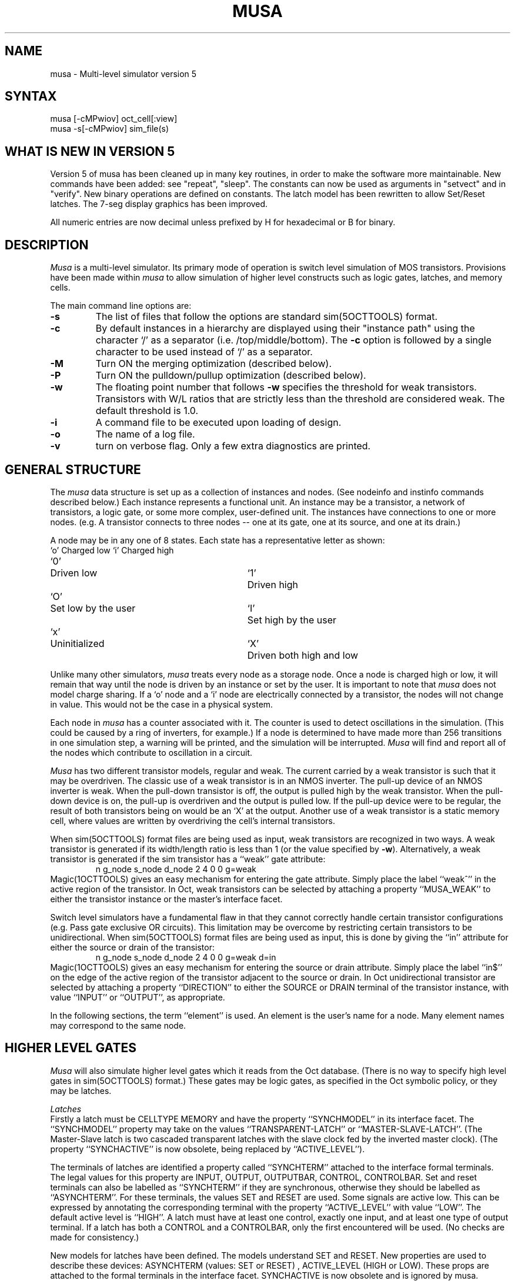 .TH MUSA 1OCTTOOLS "24 July 1989"
.SH NAME
musa \- Multi-level simulator version 5
.SH SYNTAX
musa [-cMPwiov] oct_cell[:view]
.br
musa -s[-cMPwiov] sim_file(s)

.SH WHAT IS NEW IN VERSION 5
Version 5 of musa has been cleaned up in many key routines, in order to make the software
more maintainable. New commands have been added: see "repeat", "sleep". The constants 
can now be used as arguments in "setvect" and in "verify". New binary operations are
defined on constants. The latch model has been rewritten to allow Set/Reset latches.
The 7-seg display graphics has been improved. 

All numeric entries are now decimal unless prefixed by H for hexadecimal
or B for binary.

.SH DESCRIPTION
.I Musa
is a multi-level simulator.  Its primary mode of operation is switch
level simulation of MOS transistors.  Provisions have been made within
.I musa
to allow simulation of higher level constructs such as logic gates,
latches, and memory cells. 
.PP
The main command line options are:
.TP
.B -s
The list of files that follow the options are standard sim(5OCTTOOLS) format.
.TP
.B -c
By default instances in a hierarchy are displayed using their
"instance path" using the character `/' as a separator (i.e.
/top/middle/bottom).  The \fB-c\fP option is followed by a single
character to be used instead of `/' as a separator.
.TP
.B -M
Turn ON the merging optimization (described below).
.TP
.B -P
Turn ON the pulldown/pullup optimization (described below).
.TP
.B -w
The floating point number that follows \fB-w\fP specifies the threshold
for weak transistors.  Transistors with W/L ratios that are strictly
less than the threshold are considered weak.  The default threshold is
1.0.
.TP
.B -i
A command file to be executed upon loading of design.
.TP
.B -o
The name of a log file.
.TP
.B -v
turn on verbose flag. Only a few extra diagnostics are printed.

.SH "GENERAL STRUCTURE"
.PP
The
.I musa
data structure is set up as a collection of instances and nodes.
(See nodeinfo and instinfo commands described below.)
Each instance represents a functional unit.  An instance may be a
transistor, a network of transistors, a logic gate, or some more
complex, user-defined unit.  The instances have connections to one
or more nodes.  (e.g. A transistor connects to three nodes -- one at its
gate, one at its source, and one at its drain.)
.PP
A node may be in any one of 8 states.  Each state has a representative
letter as shown:
.ta .5i 3i 3.5i
.nf
`o'	Charged low	`i'	Charged high
`0'	Driven low	`1'	Driven high
`O'	Set low by the user	`I'	Set high by the user
`x'	Uninitialized	`X'	Driven both high and low
.fi
.PP
Unlike many other simulators,
.I musa
treats every node as a storage node.  Once a node is charged high or
low, it will remain that way until the node is driven by an instance
or set by the user.  It is important to note that
.I musa
does not model charge sharing.  If a `o' node and a `i' node are
electrically connected by a transistor, the nodes will not change in
value.  This would not be the case in a physical system.
.PP
Each node in
.I musa
has a counter associated with it.  The counter is used to detect
oscillations in the simulation.  (This could be caused by a ring of
inverters, for example.)  If a node is determined to have made
more than 256 transitions in one simulation step, a warning will be
printed, and the simulation will be interrupted.
.I Musa
will find and report all of the nodes
which contribute to oscillation in a circuit.
.PP
.I Musa
has two different transistor models, regular and weak.  The current
carried by a weak transistor is such that it may be overdriven.
The classic use of a weak transistor is in an NMOS inverter.  The
pull-up device of an NMOS inverter is weak.  When the pull-down
transistor is off, the output is pulled high by the weak transistor.
When the pull-down device is on, the pull-up is overdriven and the
output is pulled low.  If the pull-up device were to be regular,
the result of both transistors being on would be an `X' at
the output.  Another use of a weak transistor is a static memory cell,
where values are written by overdriving the cell's internal transistors.
.PP
When sim(5OCTTOOLS) format files are being used as input, weak transistors
are recognized in two ways.  A weak transistor is generated if its
width/length ratio is less than 1 (or the value specified by \fB-w\fP).
Alternatively, a weak transistor
is generated if the sim transistor has a ``weak'' gate attribute:
.RS
n g_node s_node d_node 2 4 0 0 g=weak
.RE
Magic(1OCTTOOLS) gives an easy mechanism for entering the gate attribute.
Simply place the label ``weak^'' in the active region of the transistor.
In Oct, weak transistors can be selected by attaching a property
``MUSA_WEAK'' to either the transistor instance or the master's
interface facet.
.PP
Switch level simulators have a fundamental flaw in that they cannot
correctly handle certain transistor configurations (e.g. Pass gate
exclusive OR circuits).  This limitation may be overcome by restricting
certain transistors to be unidirectional.  When sim(5OCTTOOLS) format files
are being used as input, this is done by giving the ``in'' attribute
for either the source or drain of the transistor:
.RS
n g_node s_node d_node 2 4 0 0 g=weak d=in
.RE
Magic(1OCTTOOLS) gives an easy mechanism for entering the source or drain
attribute.
Simply place the label ``in$'' on the edge of the active region of the
transistor adjacent to the source or drain.
In Oct unidirectional transistor are selected by attaching a property
``DIRECTION'' to either the SOURCE or DRAIN terminal of the transistor
instance, with value ``INPUT'' or ``OUTPUT'', as appropriate.
.PP
In the following sections, the term ``element'' is used.
An element is the user's name for a node.
Many element names may correspond to the same node.

.SH HIGHER LEVEL GATES
.PP
.I Musa
will also simulate higher level gates which it reads from the Oct
database.  (There is no way to specify high level gates in sim(5OCTTOOLS)
format.)  These gates may be logic gates, as specified in the
Oct symbolic policy, or they may be latches.  
.PP
.I Latches
.br
Firstly a latch must be CELLTYPE MEMORY
and have the property ``SYNCHMODEL'' in its interface facet.
The ``SYNCHMODEL'' property may take on the values ``TRANSPARENT-LATCH''
or ``MASTER-SLAVE-LATCH''.  (The Master-Slave latch is two cascaded
transparent latches with the slave clock fed by the inverted master
clock). 
(The  property ``SYNCHACTIVE'' is now obsolete, being replaced by ``ACTIVE_LEVEL'').
.PP
The terminals of latches are identified a property called ``SYNCHTERM''
attached to the interface formal terminals.  The legal values for this
property are INPUT, OUTPUT, OUTPUTBAR, CONTROL, CONTROLBAR. Set and
reset terminals can also be labelled as ``SYNCHTERM'' if they are
synchronous, otherwise they should be labelled as ``ASYNCHTERM''. For
these terminals, the values SET and RESET are used. Some signals are
active low. This can be expressed by annotating the corresponding
terminal with the property ``ACTIVE_LEVEL'' with value ``LOW''. The
default active level is ``HIGH''.
A latch must have at least one control,
exactly one input, and at least one type of output terminal.
If a latch has both a CONTROL and a CONTROLBAR, only the first
encountered will be used.  (No checks are made for consistency.)
.PP
New models for latches have been defined. The models understand SET
and RESET. New properties are used to describe these devices:
ASYNCHTERM (values: SET or RESET) , ACTIVE_LEVEL (HIGH or LOW). These
props are attached to the formal terminals in the interface facet.
SYNCHACTIVE is now obsolete and is ignored by musa.
.PP
.I LED (Light Emitting Diode)
.br
A LED is a cell
with two terminals: ANODE and CATHODE (names are important here!!). It
has CELLTYPE = "I/O" and I/O-MODEL="LED". It can have the property
LED_COLOR with value of "RED", "GREEN" or "YELLOW", with "RED"
being the default. The LED is displayed in the "panel-window". The
placement inside the panel window is determined by the translation
of the instance of the LED (in oct units). A label is printed to the
right of the LED. The label is either the name of the LED instance or
the value of the LED_LABEL property attached to the instance.
.PP
Each LED has three color intensities: bright , dim , and dark. 
The bright color is
used when the LED is on, that is ANODE is 1 and CATHODE is 0. The dim
color is used when either the anode or the cathode is a X and the dark
color in all the other cases.
The LED behaves as an infinite impedance probe, that is it does not
affect the simulation, but it provides an easy way to monitor the
behavior of the circuit.
.PP
.I Seven Segment Display
.br
A seven segment display has nine terminals: COMMON, DP, A, B, C, D,
E, F, G.  It has CELLTYPE = "I/O" and I/O-MODEL="SEG".  It can have
the property SEG_COLOR with value of "RED", "GREEN", or "YELLOW", with
"RED" being the default. The seven segment display is displayed in the
"panel-window".  The placement inside the panel window is determined
by the translation of the instance of the segment (in oct units).  A
label is printed under the segment.  The label is either the name of
the segment instance or the value of the SEG_LABEL property attached to
the instance.
.PP
As with the LED the segment has three color intensities: bright, dim,
and dark. The intensity is determine the same as in the LED.
.PP
The segments in the display are arranged as follows:

.nf
	    A
  -------------
  |           |
  |           |
F |           | B
  |           |
  |           |
  |     G     |
  -------------
  |           |
  |           |
E |           | C
  |           |
  |           |
  |     D     |   _
  -------------  |_| DP
.fi

.I RAM (Random Access Memory)
.br
A RAM cell has CELLTYPE=MEMORY, but it has no
SYNCHMODEL, because a RAM is not a synchronizing element in the sense
of HUMMINGBIRD (our timing analyzer). The cell must have the property
MEMORYMODEL with value "RAM" (Actually any value will do for the time
being).
The terminals of the RAM must have the RAM_TERM property with value
one of "READ_ENABLE", "WRITE_ENABLE", "ADDRESS" or "DATA". There
should be only one READ_ENABLE and one WRITE_ENABLE. Both enables can
have the property ACTIVE_LEVEL with value "LOW" to specify that the
signal is active low. The default for ACTIVE_LEVEL is "HIGH".
The ADDRESS terminals must have the same name and increasing bit
subscript, starting from 0. This should not be too restrictive because
that is the way both bdnet and bdsyn work. Similar restriction applies
to the DATA terminals. 

The entire RAM is initialized to 0, and a warning is issued when a
location is read which has not been previously written. The RAM can
only store 0's and 1's, no X's. X's are mapped to 0 with a warning.
.PP

.I Creating Musa Gates
.br
An industrious programmer may create his own musa gates.  Several
routines must be written and linked into the musa program.  Details
may be found in the file ``USER_GATES'' in the musa source directory.
.PP

.SH TERMINAL PROPERTIES
Use DIRECTION to specify the direction of a terminal.  DIRECTION 
can be either INPUT or OUTPUT. Notice that DIRECTION must be
attached to the instance terminal, not to the master terminal.

.SH "SYNOPSIS OF COMMANDS"
.PP
Commands in musa are invoked by typing a command name followed by a
variable number of arguments.  Each command has a two letter
abbreviated form which can be used in place of the command name.
.PP
.I help
(?)
.br
This prints a short synopsis of each command.
.PP
.I sleep <number|#constant>
(sl)
.br
Sleeps for a specified number of milliseconds. Useful for demos or
to monitor simulations which use graphics.
.PP
.I lopen log_file
(lo)
.br
Open a file to record all transactions within musa. Only one log file can
be open at any time.
.PP
.I lclose
(lc)
.br
Close the current log file.
.PP
.I macro macro_name
(ma)
.br
Define a macro command.  After typing the macro command, musa
will give a `>' prompt.  At this point, the user should type a sequence
of commands that make up the macro.  Macros may be nested, as long as
the nested macro is defined prior to the current macro.  The macro
definition is concluded by typing ``$end''.
.PP
Macro commands may have arguments that are used in the
definition.  In the definition, these arguments are written as `$1' for
the first argument, `$2' for the second, etc.  As an example, the
following macro sets the first argument to one, sets the second
argument to zero, evaluates, and prints some information.
.RS
.nf
macro seteval
    set $1 1
    set $2 0
    evaluate
    show "cycle %d\\n" #cycle
    set #cycle = #cycle + 1
$end
.RE
The "seteval" macro would be invoked by typing:
.RS
seteval phi1 phi1_bar
.RE
.fi
.PP
.I initstate
(is)
Initialize all nodes to voltage level 'x'.
.PP
.I savestate save_file
(ss)
.br
Save the current state of the simulation.  It is required that
there be no pending events when a savestate is attempted.
.PP
.I loadstate save_file
(ls)
.br
Load a previously saved state back into musa.  The circuit itself
may not be changed between saving state and loading state back.
.PP
.I evaluate
(ev)
.br
Cause all pending changes to be propagated through the network.
.PP
.I source [options] source_file
(sr)
.br
Run commands from a file.  (See the section below for a detailed
description of the options.)
.PP
.I step [[options] source_file]
(st)
.br
The "step" command, when followed by a source_file name will begin
executing the commands in the file one at a time.
(See the section below for a detailed description of the options.)
When "step" is given with no arguments, the next command in the
current source file will be run in a single step fashion.
.PP
.I continue
(co)
.br
Continue an running a "evaluate" or "source" that has been interrupted.
Using continue will preserve the event count, and preserve the node
transition counts that are used to detect cycles in the network.
.PP
.I repeat times command
(rp)
.br
Repeats a command the specified number of times. The times can also be specified
by a constant.
.PP
.I watch watch_set [vectors | elements]
(wa)
.br
Listed vectors and elements are added to the given watch set.
All elements of a particular watch set are listed together, when a
watch set is used in the "show" command.
.PP
.I listlogix
(lx)
.br
Print the name of all nodes that have a value of `x' or `X'.
.PP
.I listinsts [instance_name]
(li)
.br
Print the name of all instances that are contained in the given
instance.  If no instance name is given, the current working
instance is used. 
The name of the instance passed to this 
command is sent through the regular expression evaluator.  The
regular expressions recognized are described in the manual
entry for 
.PN ed(1).
This is used when examining instance hierarchies and is
not useful for sim(5OCTTOOLS) format input.
.PP
.I listelems [element_name]
(le)
.br
Print the name of all elements that are contained in the given
instance.  If no instance name is given, the current working
instance is used.
The name of the instance passed to this 
command is sent through the regular expression evaluator.  The
regular expressions recognized are described in the manual
entry for 
.PN ed(1).
This is used when examining instance hierarchies and is
not useful for sim(5OCTTOOLS) format input.
.PP
.I printinst
(pi)
.br
Print the name of the working instance
that is currently being used as the
default for referencing elements (like a working directory in UNIX).
This is used when examining instance hierarchies and is
not useful for sim(5OCTTOOLS) format input.
.PP
.I changeinst instance_name
(ci)
.br
Change the working instance that is currently being used
as the default for referencing elements (like a working directory in
UNIX).  This is used when examining instance hierarchies and is
not useful for sim(5OCTTOOLS) format input.
.PP
.I equivalent element
(eq)
.br
List all equivalent names (aliases) for an element.
.PP
.I makevector vector_name [elements]
(mv)
.br
Define the set of given elements (node names) to be a vector
named "vector_name".  The elements are listed from most significant bit
to least significant bit.  Once a vector is defined, it may be set (set
command) and displayed (show command) as one unit.
.PP
Makevector assigns special meaning to the colon (`:') character.  When
a colon is encountered,
.I musa
will generate a series of element names that are numbered consecutively
from the number preceding the colon to the number following the colon.
For example:
.RS
makevector busA busA<\fI4:0\fP>
.RE
is equivalent to
.RS
makevector busA busA<\fI4\fP> busA<\fI3\fP> busA<\fI2\fP> busA<\fI1\fP> busA<\fI0\fP>
.RE
Similarly:
.RS
makevector cellvalues cell\fI1:3\fPvalue
.RE
is equivalent to
.RS
makevector cellvalues cell\fI1\fPvalue cell\fI2\fPvalue cell\fI3\fPvalue
.RE
.PP
.I "show [\"format_string\"] [watch_sets | vectors | elements | #constants]"
(sh)
.br
Print out the current value of all given vectors, elements, and
all members of given watch sets.  If a constant (denoted by a leading
`#') is given, the current value of the constant is printed in decimal.
By default, vectors are printed in hexadecimal and elements are
printed in binary.  The optional format_string is a quoted string
which resembles `C' printf format string.  It may contain regular
characters which are echoed in the output, %b to insert the binary
representation of numbers, %h to insert the hexadecimal
representation of numbers, \n for carriage returns, and \t for tabs.
.PP
.I set [vector | element] [ value | \#constant ]
(se)
.br
Assign the value to the given vector or element.  The value is
assumed to be a binary number (1's and 0's).  When an element is set,
it is held at the given value, regardless of the state of the
simulation.  An `x' may be used in place of the binary digit will allow
the corresponding node to change as the simulation dictates.
Hexadecimal values may be specified by preceding the number with an
`H'.  In the case of a hexadecimal number, an `x' represents four `x'
bits.
.PP
.I "set \#constant expression"
(se)
.br
Set may also be used to set the value of constants.
Constants are denoted by a leading `#'.  The expression from which
the constant is set is evaluated from left to right and may contain
other constants, integer numbers, `=', `+', `-', `*', `/', `%', `|',`&',`^', '>', '<' the last
operations being bitwise or, and, xor, shift right, and shift left respectively.
Be careful to assure that all operators, numbers, and constants are
separated by spaces.
.PP
.I "verify [vector | element] [ binaryvalue | #constant ] "
(ve)
.br
Check to see if the vector or element has the given value.  The value can be
a constant or an alphanumeric string 
containing  1's, 0's, X's, and .'s.  An `X' will match the `X' or `x'
node states in the vector or element.  A `.' is a don't care and
will match any value in the vector or element.
Hexadecimal values may be specified by preceding the number with an
`H'.  In the case of a hexadecimal number, an `X' represents four `X'
bits, and a `.' represents four `.' bits.
If the verify fails, an error message is printed.
.PP
.I nodeinfo [elements]
(ni)
.br
Print interesting information about a node.  The value of the
node is printed along with the node's fanin and fanout.  This command
is very useful in inspecting the state of the network.
.PP
.I instinfo [instances]
(ii)
.br
Print interesting information about an instance (transistor or
more complex instances).  For transistor networks, the logic function
is listed along with its current state (off or on).  Also, the nodes
that are connected to the instance's terminals are listed.  This
command is very useful in inspecting the state of the network.
.PP
.I backtrace element [levels]
(bt)
.br
Prints information about the instances which are responsible for
driving the selected node.  If the levels parameter is given, backtrace
will be called recursively on nodes which fanin to the given instance.
The levels parameter tells
.I musa
how many levels to backtrace.
.PP
Backtrace does not simply list the instances that are connected to a
node, it lists instances which
.I drive
a node.  This makes it particularly useful for answering the question,
"What caused this node to be this value?"
.PP
.I "setbreak [vector | element] value"
(sb)
.br
Not implemented yet
.PP
.I "setplot plotname [width height] [topleft.x topleft.y]"
(spl)
.br
Open a graph with name 'plotname'. Width, height and coordinates of
the top left corner of the window are specified in pixels. If the
width, height, or coordinates of top left corner of window are
ommited then the user will be prompted to place window.  Any number
of graphics window can be open at the same time.
.PP
.I "plot plotname node {node}"
(pl)
.br
Plot the voltage of node in the graph called 'plotname'.  You are
limited to eight plots per graph.
.PP
.I "saveplot plotname [filename]"
(svpl)
.br
Saves the plots in the graph 'plotname' in the file 'filename'. If
no file name is specified then one will be generated.  The
file can be processed through xgraph to obtain a hardcopy.
.PP
.I "destroyplot plotname"
(dpl)
.br
Destroy the named plot.
.PP

.SH "HOW TO DO PLOTS ON PLOTS"
.PP
The logic simulator is event driven, but it does not have any ides about timing of events.
In order to produce meaningful plots timing has been added as follows.
There are two scales of time: a macro scale and a micro scale. At the
beginning of each evaluation operation macroTime is incremented by
macroTimeStep (which, by
default, is  1.0) and microTime is reset to 0.0. Within the same
evaluation, microTime is incremented by microTimeStep (default 0.01) everytime there is a
change in the  voltage of a node which has to be plotted.
.PP
In future versions, there will be ways to set the values of
macroTimeStep and microTimeStep.
.PP
In order to obtain a hardcopy of the plots, use saveplot or the menu
in the graph to save the plot into a file. Then use xgraph to get the
hardcopy.

.SH "SOURCE CONTROL"
.PP
The
.I musa
environment works on the concept of levels.  When it is first started,
.I musa
is in level 0.  For each nested "source" (or macro) command, the level
is increased by one.  At any particular level, several environment
variables may be set via options to the "source" or "step" command.
.PP
Commands in a source file are normally executed without stopping, but
the running of source files can be stopped by a number of causes.
The execution of source files is halted by an interrupt (control C),
a break generated by the "setbreak" command, or a hard error (such as
a syntax error in the source file).
.PP
There are also two soft errors that may interrupt the running of a
source file.  The first is a verify failure, generated by the "verify"
command.  The other is a "not found" error, which occurs when an
element is accessed but does not exist.
.I Musa
will stop on these errors based on the status of the `V' and `F' flags.
The flags are set by preceding the option by a `+', and cleared by
preceding the option by a `-'.  For example, to run a source file
stopping on verify errors but not on "not found" errors, one would
type:
.RS
source +V -F source_file
.RE
.PP
If one wished to stop processing after every command of a source
file.  The processing should be initiated as follows:
.RS
step source_file
.RE
Each following command could then be run by typing "step".
.PP
The `R' option of the "source" command
resets the level of the source file.  This allows one
to skip the remaining commands in a source file, and return to the
"level 0" interactive mode of
.I musa.

.SH "OPTIMIZATION"
.PP
WARNING: these optimizations are known to have some
bug which we are currently trying to trace down. The bug appears
as irregular behavior of devices. These optimizations are
turned on via the -M and -P options.
.PP
.I Musa
performs two optimization steps to the transistor networks as they are
read in to memory.  The first is to recognize pull-up and pull-down
transistors.  A pull-up transistor is a transistor with either its
source or its drain tied to Vdd.  Similarly a pull-down transistor has
its source or drain tied to GND.  Recognizing this special case of
transistor is important since it may be treated as
a unidirectional device.  Regular transistors are bidirectional and
are therefore slower to simulate.
.PP
The second optimization is the merging of transistors into
series-parallel networks of transistors.  For example, three PMOS
transistors in parallel may be modeled as one instance.  The
``instinfo'' command gives a representation of the function of
the transistor network.  A `*' denotes transistors in series, and
a `+' denotes transistors in parallel.  For example:
.br
(* (+ 1 2) 3) would represent the following network:
.nf
.ta 5n 10n 15n

	1		3
-------------------------
		|
	2	|
----------
.fi

.SH COMMENTS
.PP
When reading sim(5OCTTOOLS) format files,
.I musa
will ignore everything except the transistor declarations and node
aliases.  The read-in time for a circuit
may be decreased by removing extraneous resistor and capacitor
declarations.
.SH SEE ALSO
sim(5OCTTOOLS), magic(1OCTTOOLS), rpc-musa(1OCTTOOLS)
.SH AUTHOR
Russell Segal
.br
Modifications by Andrea Casotto 
.br
X11 Version by Rodney Lai
.SH BUGS
.PP
The savestate command will not save the internal state of instances.
For this reason, it is impossible to save the state of a circuit
containing master-slave latches.
